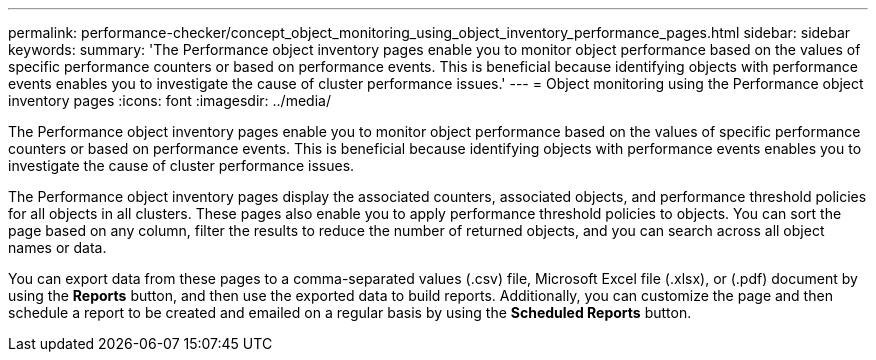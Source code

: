 ---
permalink: performance-checker/concept_object_monitoring_using_object_inventory_performance_pages.html
sidebar: sidebar
keywords: 
summary: 'The Performance object inventory pages enable you to monitor object performance based on the values of specific performance counters or based on performance events. This is beneficial because identifying objects with performance events enables you to investigate the cause of cluster performance issues.'
---
= Object monitoring using the Performance object inventory pages
:icons: font
:imagesdir: ../media/

[.lead]
The Performance object inventory pages enable you to monitor object performance based on the values of specific performance counters or based on performance events. This is beneficial because identifying objects with performance events enables you to investigate the cause of cluster performance issues.

The Performance object inventory pages display the associated counters, associated objects, and performance threshold policies for all objects in all clusters. These pages also enable you to apply performance threshold policies to objects. You can sort the page based on any column, filter the results to reduce the number of returned objects, and you can search across all object names or data.

You can export data from these pages to a comma-separated values (.csv) file, Microsoft Excel file (.xlsx), or (.pdf) document by using the *Reports* button, and then use the exported data to build reports. Additionally, you can customize the page and then schedule a report to be created and emailed on a regular basis by using the *Scheduled Reports* button.
